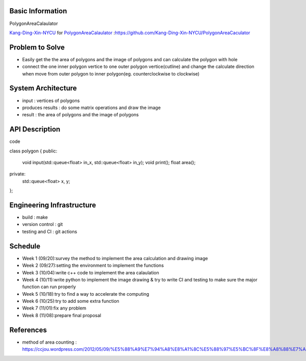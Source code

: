 Basic Information
=================

PolygonAreaCalaulator

`Kang-Ding-Xin-NYCU <https://github.com/Kang-Ding-Xin-NYCU>`__ for
`PolygonAreaCalaulator <https://github.com/Kang-Ding-Xin-NYCU/PolygonAreaCaculator/blob/main/README.rst>`__
:https://github.com/Kang-Ding-Xin-NYCU/PolygonAreaCaculator

Problem to Solve
================

* Easily get the the area of polygons and the image of polygons and can calculate the polygon with hole
* connect the one inner polygon vertice to one outer polygon vertice(cutline) and change the calculate direction when move from outer polygon to inner polygon(eg. counterclockwise to clockwise) 

System Architecture
===================

* input : vertices of polygons
* produces results : do some matrix operations and draw the image
* result : the area of polygons and the image of polygons

API Description
===============
code

.. code:: c++

class polygon {
public:
    void input(std::queue<float> in_x, std::queue<float> in_y);
    void print();
    float area();
private:
    std::queue<float> x, y;
};

Engineering Infrastructure
==========================

* build : make
* version control : git
* testing and CI : git actions

Schedule
========

* Week 1 (09/20):survey the method to implement the area calculation and drawing image
* Week 2 (09/27):setting the environment to implement the functions
* Week 3 (10/04):write c++ code to implement the area calaulation
* Week 4 (10/11):write python to implement the image drawing & try to write CI and testing to make sure the major function can run properly
* Week 5 (10/18):try to find a way to accelerate the computing
* Week 6 (10/25):try to add some extra function
* Week 7 (11/01):fix any problem
* Week 8 (11/08):prepare final proposal

References
==========
* method of area counting : https://ccjou.wordpress.com/2012/05/09/%E5%88%A9%E7%94%A8%E8%A1%8C%E5%88%97%E5%BC%8F%E8%A8%88%E7%AE%97%E5%A4%9A%E9%82%8A%E5%BD%A2%E9%9D%A2%E7%A9%8D/
